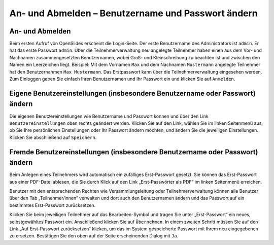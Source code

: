 An- und Abmelden – Benutzername und Passwort ändern 
+++++++++++++++++++++++++++++++++++++++++++++++++++

An- und Abmelden
----------------

Beim ersten Aufruf von OpenSlides erscheint die Login-Seite. Der erste Benutzername des Administrators ist ``admin``. Er hat das erste Passwort ``admin``. Über die Teilnehmerverwaltung neu angelegte Teilnehmer haben einen aus dem Vor- und Nachnamen zusammengesetzten Benutzernamen, wobei Groß- und Kleinschreibung zu beachten ist und zwischen den Namen ein Leerzeichen liegt. Beispiel: Mit dem Vornamen ``Max`` und dem Nachnamen ``Mustermann`` angelegte Teilnehmer hat den Benutzernahmen ``Max Mustermann``. Das Erstpasswort kann über die Teilnehmerverwaltung eingesehen werden. Zum Einloggen geben Sie einfach Ihren Benutzernamen und Ihr Passwort ein und klicken Sie auf ``Anmelden``.


Eigene Benutzereinstellungen (insbesondere Benutzername oder Passwort) ändern
-----------------------------------------------------------------------------

Die eigenen Benutzereinstellungen wie Benutzername und Passwort können und über den Link ``Benutzereinstellungen`` oben rechts geändert werden. Klicken Sie auf den Link, wählen Sie im linken Seitenmenü aus, ob Sie Ihre persönlichen Einstellungen oder Ihr Passwort ändern möchten, und ändern Sie die jeweiligen Einstellungen. Klicken Sie abschließend auf ``Speichern``.


Fremde Benutzereinstellungen (insbesondere Benutzername oder Passwort) ändern
-----------------------------------------------------------------------------

Beim Anlegen eines Teilnehmers wird automatisch ein zufälliges Erst-Passwort gesetzt. Sie können das Erst-Passwort aus einer PDF-Datei ablesen, die Sie durch Klick auf den Link „Erst-Passwörter als PDF“ im linken Seitenmenü erreichen.

Benutzer mit den entsprechenden Rechten wie Versammlungsleitung oder Teilnehmerverwaltung können alle Benutzer über den Tab „Teilnehmer/innen“ verwalten und dort auch den Benutzernamen ändern und das Passwort auf ein bestimmtes Erst-Passwort zurücksetzen.

Klicken Sie beim jeweiligen Teilnehmer auf das Bearbeiten-Symbol |document-edit| und tragen Sie unter „Erst-Passwort“ ein neues, selbstgewähltes Passwort ein. Anschließend klicken Sie auf ``Übernehmen``. In einem zweiten Schritt müssen Sie auf den Link „Auf Erst-Passwort zurücksetzen“ klicken, um das im System gespeicherte Passwort mit Ihrem neu eingegebenen zu ersetzen. Bestätigen Sie den oben auf der Seite erscheinenden Dialog mit ``Ja``.

.. |document-edit| image:: _static/images/document-edit.png
